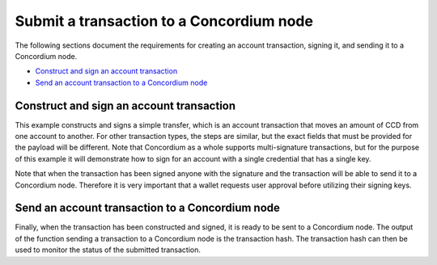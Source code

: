 .. _wallet-sdk-account-transaction:

=========================================
Submit a transaction to a Concordium node
=========================================

The following sections document the requirements for creating an account transaction, signing it, and
sending it to a Concordium node.

* `Construct and sign an account transaction`_
* `Send an account transaction to a Concordium node`_

+++++++++++++++++++++++++++++++++++++++++
Construct and sign an account transaction
+++++++++++++++++++++++++++++++++++++++++

This example constructs and signs a simple transfer, which is an account transaction that moves an amount of CCD from one account to another. For other transaction types, the steps are similar, but the exact fields that must be provided for the payload will be different. Note that Concordium as a whole supports multi-signature transactions, but for the purpose of this example it will demonstrate how to sign for an account with a single credential that has a single key.

Note that when the transaction has been signed anyone with the signature and the transaction will be able to send it to a Concordium node. Therefore it is very important that a wallet requests user approval before utilizing their signing keys.

.. tabs::

    .. tab::

        TypeScript (Web)

        .. code-block:: javascript

            import {
                AccountAddress,
                AccountTransaction,
                AccountTransactionHeader,
                buildBasicAccountSigner,
                CcdAmount,
                ConcordiumGRPCWebClient,
                ConcordiumHdWallet,
                getAccountAddress,
                signTransaction,
                SimpleTransferPayload,
                TransactionExpiry,
            } from '@concordium/web-sdk';

            const seedPhrase = 'fence tongue sell large master side flock bronze ice accident what humble bring heart swear record valley party jar caution horn cushion endorse position';
            const network = 'Testnet'; // Or Mainnet, if working on mainnet.
            const wallet = ConcordiumHdWallet.fromSeedPhrase(seedPhrase, network);

            const client = new ConcordiumGRPCWebClient(nodeAddress, nodePort);
            const cryptographicParameters = await client.getCryptographicParameters();

            const credId = wallet.getCredentialId(identityProviderIndex, identityIndex, credNumber, cryptographicParameters);
            const sender = getAccountAddress(credId);

            const toAddress = AccountAddress.fromBase58('4QkqdUnrjShrUrHpE96odLM6J77nWzEryifzqNnwNk4FYNge8a');

            const amount = CcdAmount.fromMicroCcd(5000000);

            const payload: SimpleTransferPayload = {
                amount,
                toAddress
            };

            const expiry = TransactionExpiry.fromDate(new Date(Date.now() + 360000));

            const nonce = (await client.getNextAccountNonce(sender)).nonce;

            const header: AccountTransactionHeader = {
                expiry:
                nonce,
                sender,
            };

            const transaction: AccountTransaction = {
                type: AccountTransactionType.Transfer,
                payload,
                header,
            };

            const signingKey = wallet.getAccountSigningKey(identityProviderIndex, identityIndex, credNumber);
            const signer = buildBasicAccountSigner(signingKey.toString('hex'));

            const signature = await signTransaction(accountTransaction, signer);

    .. tab::

        Kotlin (Android)

        .. code-block:: Kotlin

            import cash.z.ecc.android.bip39.Mnemonics
            import cash.z.ecc.android.bip39.toSeed
            import com.concordium.sdk.ClientV2
            import com.concordium.sdk.Connection
            import com.concordium.sdk.TLSConfig
            import com.concordium.sdk.crypto.wallet.ConcordiumHdWallet
            import com.concordium.sdk.crypto.wallet.Network
            import com.concordium.sdk.requests.BlockQuery
            import com.concordium.sdk.transactions.CCDAmount
            import com.concordium.sdk.transactions.CredentialRegistrationId
            import com.concordium.sdk.transactions.Expiry
            import com.concordium.sdk.transactions.Index
            import com.concordium.sdk.transactions.SignerEntry
            import com.concordium.sdk.transactions.TransactionFactory
            import com.concordium.sdk.transactions.TransactionSigner
            import com.concordium.sdk.types.AccountAddress

            fun createTransferTransaction(): TransferTransaction {
                val seedPhrase = "fence tongue sell large master side flock bronze ice accident what humble bring heart swear record valley party jar caution horn cushion endorse position"

                @OptIn(ExperimentalStdlibApi::class)
                val seedAsHex = Mnemonics.MnemonicCode(seedPhrase!!.toCharArray()).toSeed().toHexString()
                val network = Network.TESTNET // Or Network.MAINNET, if working on mainnet.
                val wallet = ConcordiumHdWallet.fromHex(seedAsHex, Network.TESTNET)

                val connection = Connection.newBuilder()
                    .host(nodeAddress)
                    .port(nodePort)
                    .useTLS(TLSConfig.auto())
                    .build()
                val client = ClientV2.from(connection)

                val cryptographicParameters = client.getCryptographicParameters(BlockQuery.BEST)

                val credId = wallet.getCredentialId(identityProviderIndex, identityIndex, credNumber, cryptographicParameters.onChainCommitmentKey.toHex())
                val sender = AccountAddress.from(CredentialRegistrationId.from(credId))

                val toAddress = AccountAddress.from("4QkqdUnrjShrUrHpE96odLM6J77nWzEryifzqNnwNk4FYNge8a")
                val amount = CCDAmount.from(5000000)

                val nonce = client.getNextAccountSequenceNumber(sender)
                val expiry = Expiry.createNew().addMinutes(5)

                val signingKey = wallet.getAccountSigningKey(identityProviderIndex, identityIndex, credNumber)

                val signer = TransactionSigner.from(
                    SignerEntry.from(
                        Index.from(0), Index.from(0),
                        signingKey
                    )
                )
                return TransactionFactory.newTransfer().sender(sender).receiver(toAddress).amount(amount)
                    .nonce(nonce).expiry(expiry).signer(signer).build()
            }

    .. tab::

        Swift (macOS, iOS)

        .. code-block:: Swift

            import Concordium
            import GRPC // external dependency for gRPC client

            let grpcChannel: GRPCChannel // see docs for package GRPC or examples in SDK repo
            let client: NodeClient = GRPCNodeClient(channel: grpcChannel)

            // Inputs.
            let seedPhrase = "fence tongue sell large master side flock bronze ice accident what humble bring heart swear record valley party jar caution horn cushion endorse position"
            let network = Network.testnet
            let identityProviderID = IdentityProviderID(3)
            let identityIndex = IdentityIndex(7)
            let credentialCounter = CredentialCounter(21)
            let amount = MicroCCDAmount(1337)
            let receiver = try! AccountAddress(base58Check: "33Po4Z5v4DaAHo9Gz9Afc9LRzbZmYikus4Q7gqMaXHtdS17khz")
            let expiry = TransactionTime(9_999_999_999)

            // Configure seed.
            let seedHex = try Mnemonic.deterministicSeedString(from: seedPhrase)
            let seed = WalletSeed(seedHex: seedHex, network: network)

            // Derive seed based account from the given coordinates of the given seed.
            let cryptoParams = try await client.cryptographicParameters(block: .lastFinal)
            let accountDerivation = SeedBasedAccountDerivation(seed: seed, cryptoParams: cryptoParams)
            let credentialIndexes = AccountCredentialSeedIndexes(
                identity: .init(providerID: identityProviderID, index: identityIndex),
                counter: credentialCounter
            )
            let account = try accountDerivation.deriveAccount(credentials: [credentialIndexes])

            // Construct, sign, and send transfer transaction.
            let nextSeq = try await client.nextAccountSequenceNumber(address: account.address)
            let tx = AccountTransaction(sender: account.address, payload: .transfer(amount: amount, receiver: receiver))
            let signedTx = try account.keys.sign(transaction: tx, sequenceNumber: nextSeq, expiry: expiry)


++++++++++++++++++++++++++++++++++++++++++++++++
Send an account transaction to a Concordium node
++++++++++++++++++++++++++++++++++++++++++++++++

Finally, when the transaction has been constructed and signed, it is ready to be sent to a Concordium node. The output of the function sending a transaction to a Concordium node is the transaction hash. The transaction hash can then be used to monitor the status of the submitted transaction.

.. tabs::

    .. tab::

        TypeScript (Web)

        .. code-block:: javascript

            import {
                ConcordiumGRPCWebClient,
            } from '@concordium/web-sdk';

            const client = new ConcordiumGRPCWebClient(nodeAddress, nodePort);
            const transactionHash = await client.sendAccountTransaction(accountTransaction, signature);

    .. tab::

        Kotlin (Android)

        .. code-block:: Kotlin

            import com.concordium.sdk.ClientV2
            import com.concordium.sdk.Connection
            import com.concordium.sdk.TLSConfig

            fun main() {
                val connection = Connection.newBuilder()
                    .host(nodeAddress)
                    .port(nodePort)
                    .useTLS(TLSConfig.auto())
                    .build()
                val client = ClientV2.from(connection)
                val transactionHash = client.sendTransaction(transaction)
            }

    .. tab::

        Swift (iOS)

        .. code-block:: Swift

            import Concordium

            let client: NodeClient // from previous section
            let signedTx: SignedAccountTransaction // from previous section

            let hash = try await client.send(transaction: signedTx)
            print("Transaction with hash '\(hash.hex)' successfully submitted.")

